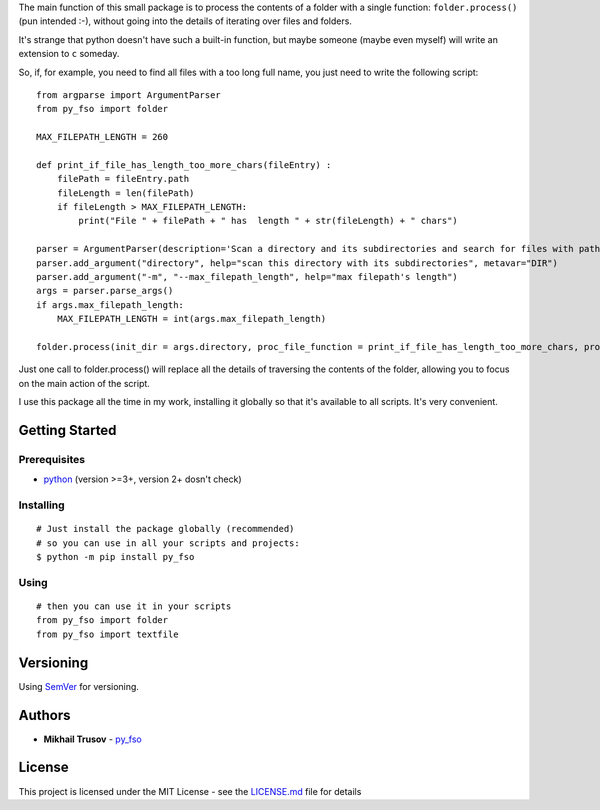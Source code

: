 
The main function of this small package is to process the contents of a
folder with a single function: ``folder.process()`` (pun intended
:-), without going into the details of iterating over files and folders.

It's strange that python doesn't have such a built-in function, but
maybe someone (maybe even myself) will write an extension to ``c``
someday.

So, if, for example, you need to find all files with a too long full
name, you just need to write the following script:

::

   from argparse import ArgumentParser
   from py_fso import folder

   MAX_FILEPATH_LENGTH = 260

   def print_if_file_has_length_too_more_chars(fileEntry) :
       filePath = fileEntry.path
       fileLength = len(filePath)
       if fileLength > MAX_FILEPATH_LENGTH:
           print("File " + filePath + " has  length " + str(fileLength) + " chars")

   parser = ArgumentParser(description='Scan a directory and its subdirectories and search for files with path lengths greater than ' + str(MAX_FILEPATH_LENGTH) + ' characters.')
   parser.add_argument("directory", help="scan this directory with its subdirectories", metavar="DIR")
   parser.add_argument("-m", "--max_filepath_length", help="max filepath's length")
   args = parser.parse_args()
   if args.max_filepath_length:
       MAX_FILEPATH_LENGTH = int(args.max_filepath_length)

   folder.process(init_dir = args.directory, proc_file_function = print_if_file_has_length_too_more_chars, process_dirs = False, proc_dir_function = '', go_into_subdirs = True)

Just one call to folder.process() will replace all the details of traversing the contents of the folder, allowing you to focus on the main action of the script.

I use this package all the time in my work, installing it globally so that it's available to all scripts. It's very convenient.

Getting Started
---------------

Prerequisites
~~~~~~~~~~~~~

-  `python <https://www.python.org/>`__ (version >=3+, version 2+ dosn't
   check)


Installing
~~~~~~~~~~

::

    # Just install the package globally (recommended)
    # so you can use in all your scripts and projects:
    $ python -m pip install py_fso

Using
~~~~~~~~~~

::

    # then you can use it in your scripts
    from py_fso import folder
    from py_fso import textfile

Versioning
----------

Using `SemVer <http://semver.org/>`__ for versioning.

Authors
-------

-  **Mikhail Trusov** -
   `py_fso <https://github.com/JustMisha/py_fso>`__

License
-------

This project is licensed under the MIT License - see the `LICENSE.md <https://github.com/JustMisha/py_fso/blob/main/LICENSE.md>`__ file for details
